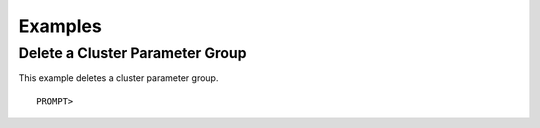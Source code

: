 Examples
========

Delete a Cluster Parameter Group
--------------------------------

This example deletes a cluster parameter group.

::

    PROMPT> 

